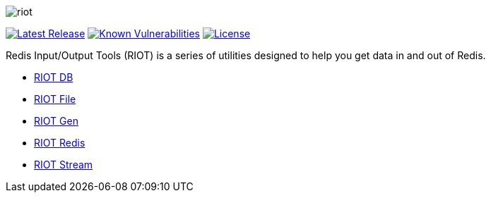 image::http://developer.redislabs.com/riot/riot.svg[]

image:https://img.shields.io/github/release/redis-developer/riot.svg["Latest Release", link="https://github.com/redis-developer/riot/releases/latest"]
image:https://snyk.io/test/github/redis-developer/riot/badge.svg?targetFile=build.gradle["Known Vulnerabilities", link="https://snyk.io/test/github/redis-developer/riot?targetFile=build.gradle"]
image:https://img.shields.io/github/license/redis-developer/riot.svg["License", link="https://github.com/redis-developer/riot"]

Redis Input/Output Tools (RIOT) is a series of utilities designed to help you get data in and out of Redis.

* https://developer.redislabs.com/riot/db[RIOT DB]

* https://developer.redislabs.com/riot/file[RIOT File]

* https://developer.redislabs.com/riot/gen[RIOT Gen]

* https://developer.redislabs.com/riot/redis[RIOT Redis]

* https://developer.redislabs.com/riot/stream[RIOT Stream]

